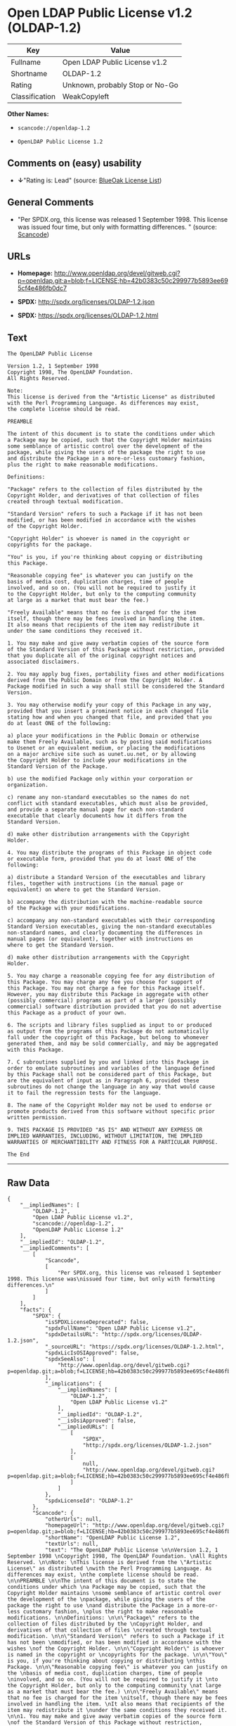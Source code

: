 * Open LDAP Public License v1.2 (OLDAP-1.2)

| Key              | Value                             |
|------------------+-----------------------------------|
| Fullname         | Open LDAP Public License v1.2     |
| Shortname        | OLDAP-1.2                         |
| Rating           | Unknown, probably Stop or No-Go   |
| Classification   | WeakCopyleft                      |

*Other Names:*

- =scancode://openldap-1.2=

- =OpenLDAP Public License 1.2=

** Comments on (easy) usability

- *↓*"Rating is: Lead" (source:
  [[https://blueoakcouncil.org/list][BlueOak License List]])

** General Comments

- "Per SPDX.org, this license was released 1 September 1998. This
  license was issued four time, but only with formatting differences. "
  (source:
  [[https://github.com/nexB/scancode-toolkit/blob/develop/src/licensedcode/data/licenses/openldap-1.2.yml][Scancode]])

** URLs

- *Homepage:*
  http://www.openldap.org/devel/gitweb.cgi?p=openldap.git;a=blob;f=LICENSE;hb=42b0383c50c299977b5893ee695cf4e486fb0dc7

- *SPDX:* http://spdx.org/licenses/OLDAP-1.2.json

- *SPDX:* https://spdx.org/licenses/OLDAP-1.2.html

** Text

#+BEGIN_EXAMPLE
  The OpenLDAP Public License 

  Version 1.2, 1 September 1998 
  Copyright 1998, The OpenLDAP Foundation. 
  All Rights Reserved. 

  Note: 
  This license is derived from the "Artistic License" as distributed 
  with the Perl Programming Language. As differences may exist, 
  the complete license should be read. 

  PREAMBLE 

  The intent of this document is to state the conditions under which 
  a Package may be copied, such that the Copyright Holder maintains 
  some semblance of artistic control over the development of the 
  package, while giving the users of the package the right to use 
  and distribute the Package in a more-or-less customary fashion, 
  plus the right to make reasonable modifications. 

  Definitions: 

  "Package" refers to the collection of files distributed by the 
  Copyright Holder, and derivatives of that collection of files 
  created through textual modification. 

  "Standard Version" refers to such a Package if it has not been 
  modified, or has been modified in accordance with the wishes 
  of the Copyright Holder. 

  "Copyright Holder" is whoever is named in the copyright or 
  copyrights for the package. 

  "You" is you, if you're thinking about copying or distributing 
  this Package. 

  "Reasonable copying fee" is whatever you can justify on the 
  basis of media cost, duplication charges, time of people 
  involved, and so on. (You will not be required to justify it 
  to the Copyright Holder, but only to the computing community 
  at large as a market that must bear the fee.) 

  "Freely Available" means that no fee is charged for the item 
  itself, though there may be fees involved in handling the item. 
  It also means that recipients of the item may redistribute it 
  under the same conditions they received it. 

  1. You may make and give away verbatim copies of the source form 
  of the Standard Version of this Package without restriction, provided 
  that you duplicate all of the original copyright notices and 
  associated disclaimers. 

  2. You may apply bug fixes, portability fixes and other modifications 
  derived from the Public Domain or from the Copyright Holder. A 
  Package modified in such a way shall still be considered the Standard 
  Version. 

  3. You may otherwise modify your copy of this Package in any way, 
  provided that you insert a prominent notice in each changed file 
  stating how and when you changed that file, and provided that you 
  do at least ONE of the following: 

  a) place your modifications in the Public Domain or otherwise 
  make them Freely Available, such as by posting said modifications 
  to Usenet or an equivalent medium, or placing the modifications 
  on a major archive site such as uunet.uu.net, or by allowing 
  the Copyright Holder to include your modifications in the 
  Standard Version of the Package. 

  b) use the modified Package only within your corporation or 
  organization. 

  c) rename any non-standard executables so the names do not 
  conflict with standard executables, which must also be provided, 
  and provide a separate manual page for each non-standard 
  executable that clearly documents how it differs from the 
  Standard Version. 

  d) make other distribution arrangements with the Copyright 
  Holder. 

  4. You may distribute the programs of this Package in object code 
  or executable form, provided that you do at least ONE of the 
  following: 

  a) distribute a Standard Version of the executables and library 
  files, together with instructions (in the manual page or 
  equivalent) on where to get the Standard Version. 

  b) accompany the distribution with the machine-readable source 
  of the Package with your modifications. 

  c) accompany any non-standard executables with their corresponding 
  Standard Version executables, giving the non-standard executables 
  non-standard names, and clearly documenting the differences in 
  manual pages (or equivalent), together with instructions on 
  where to get the Standard Version. 

  d) make other distribution arrangements with the Copyright 
  Holder. 

  5. You may charge a reasonable copying fee for any distribution of 
  this Package. You may charge any fee you choose for support of 
  this Package. You may not charge a fee for this Package itself. 
  However, you may distribute this Package in aggregate with other 
  (possibly commercial) programs as part of a larger (possibly 
  commercial) software distribution provided that you do not advertise 
  this Package as a product of your own. 

  6. The scripts and library files supplied as input to or produced 
  as output from the programs of this Package do not automatically 
  fall under the copyright of this Package, but belong to whomever 
  generated them, and may be sold commercially, and may be aggregated 
  with this Package. 

  7. C subroutines supplied by you and linked into this Package in 
  order to emulate subroutines and variables of the language defined 
  by this Package shall not be considered part of this Package, but 
  are the equivalent of input as in Paragraph 6, provided these 
  subroutines do not change the language in any way that would cause 
  it to fail the regression tests for the language. 

  8. The name of the Copyright Holder may not be used to endorse or 
  promote products derived from this software without specific prior 
  written permission. 

  9. THIS PACKAGE IS PROVIDED "AS IS" AND WITHOUT ANY EXPRESS OR 
  IMPLIED WARRANTIES, INCLUDING, WITHOUT LIMITATION, THE IMPLIED 
  WARRANTIES OF MERCHANTIBILITY AND FITNESS FOR A PARTICULAR PURPOSE. 

  The End
#+END_EXAMPLE

--------------

** Raw Data

#+BEGIN_EXAMPLE
  {
      "__impliedNames": [
          "OLDAP-1.2",
          "Open LDAP Public License v1.2",
          "scancode://openldap-1.2",
          "OpenLDAP Public License 1.2"
      ],
      "__impliedId": "OLDAP-1.2",
      "__impliedComments": [
          [
              "Scancode",
              [
                  "Per SPDX.org, this license was released 1 September 1998. This license was\nissued four time, but only with formatting differences.\n"
              ]
          ]
      ],
      "facts": {
          "SPDX": {
              "isSPDXLicenseDeprecated": false,
              "spdxFullName": "Open LDAP Public License v1.2",
              "spdxDetailsURL": "http://spdx.org/licenses/OLDAP-1.2.json",
              "_sourceURL": "https://spdx.org/licenses/OLDAP-1.2.html",
              "spdxLicIsOSIApproved": false,
              "spdxSeeAlso": [
                  "http://www.openldap.org/devel/gitweb.cgi?p=openldap.git;a=blob;f=LICENSE;hb=42b0383c50c299977b5893ee695cf4e486fb0dc7"
              ],
              "_implications": {
                  "__impliedNames": [
                      "OLDAP-1.2",
                      "Open LDAP Public License v1.2"
                  ],
                  "__impliedId": "OLDAP-1.2",
                  "__isOsiApproved": false,
                  "__impliedURLs": [
                      [
                          "SPDX",
                          "http://spdx.org/licenses/OLDAP-1.2.json"
                      ],
                      [
                          null,
                          "http://www.openldap.org/devel/gitweb.cgi?p=openldap.git;a=blob;f=LICENSE;hb=42b0383c50c299977b5893ee695cf4e486fb0dc7"
                      ]
                  ]
              },
              "spdxLicenseId": "OLDAP-1.2"
          },
          "Scancode": {
              "otherUrls": null,
              "homepageUrl": "http://www.openldap.org/devel/gitweb.cgi?p=openldap.git;a=blob;f=LICENSE;hb=42b0383c50c299977b5893ee695cf4e486fb0dc7",
              "shortName": "OpenLDAP Public License 1.2",
              "textUrls": null,
              "text": "The OpenLDAP Public License \n\nVersion 1.2, 1 September 1998 \nCopyright 1998, The OpenLDAP Foundation. \nAll Rights Reserved. \n\nNote: \nThis license is derived from the \"Artistic License\" as distributed \nwith the Perl Programming Language. As differences may exist, \nthe complete license should be read. \n\nPREAMBLE \n\nThe intent of this document is to state the conditions under which \na Package may be copied, such that the Copyright Holder maintains \nsome semblance of artistic control over the development of the \npackage, while giving the users of the package the right to use \nand distribute the Package in a more-or-less customary fashion, \nplus the right to make reasonable modifications. \n\nDefinitions: \n\n\"Package\" refers to the collection of files distributed by the \nCopyright Holder, and derivatives of that collection of files \ncreated through textual modification. \n\n\"Standard Version\" refers to such a Package if it has not been \nmodified, or has been modified in accordance with the wishes \nof the Copyright Holder. \n\n\"Copyright Holder\" is whoever is named in the copyright or \ncopyrights for the package. \n\n\"You\" is you, if you're thinking about copying or distributing \nthis Package. \n\n\"Reasonable copying fee\" is whatever you can justify on the \nbasis of media cost, duplication charges, time of people \ninvolved, and so on. (You will not be required to justify it \nto the Copyright Holder, but only to the computing community \nat large as a market that must bear the fee.) \n\n\"Freely Available\" means that no fee is charged for the item \nitself, though there may be fees involved in handling the item. \nIt also means that recipients of the item may redistribute it \nunder the same conditions they received it. \n\n1. You may make and give away verbatim copies of the source form \nof the Standard Version of this Package without restriction, provided \nthat you duplicate all of the original copyright notices and \nassociated disclaimers. \n\n2. You may apply bug fixes, portability fixes and other modifications \nderived from the Public Domain or from the Copyright Holder. A \nPackage modified in such a way shall still be considered the Standard \nVersion. \n\n3. You may otherwise modify your copy of this Package in any way, \nprovided that you insert a prominent notice in each changed file \nstating how and when you changed that file, and provided that you \ndo at least ONE of the following: \n\na) place your modifications in the Public Domain or otherwise \nmake them Freely Available, such as by posting said modifications \nto Usenet or an equivalent medium, or placing the modifications \non a major archive site such as uunet.uu.net, or by allowing \nthe Copyright Holder to include your modifications in the \nStandard Version of the Package. \n\nb) use the modified Package only within your corporation or \norganization. \n\nc) rename any non-standard executables so the names do not \nconflict with standard executables, which must also be provided, \nand provide a separate manual page for each non-standard \nexecutable that clearly documents how it differs from the \nStandard Version. \n\nd) make other distribution arrangements with the Copyright \nHolder. \n\n4. You may distribute the programs of this Package in object code \nor executable form, provided that you do at least ONE of the \nfollowing: \n\na) distribute a Standard Version of the executables and library \nfiles, together with instructions (in the manual page or \nequivalent) on where to get the Standard Version. \n\nb) accompany the distribution with the machine-readable source \nof the Package with your modifications. \n\nc) accompany any non-standard executables with their corresponding \nStandard Version executables, giving the non-standard executables \nnon-standard names, and clearly documenting the differences in \nmanual pages (or equivalent), together with instructions on \nwhere to get the Standard Version. \n\nd) make other distribution arrangements with the Copyright \nHolder. \n\n5. You may charge a reasonable copying fee for any distribution of \nthis Package. You may charge any fee you choose for support of \nthis Package. You may not charge a fee for this Package itself. \nHowever, you may distribute this Package in aggregate with other \n(possibly commercial) programs as part of a larger (possibly \ncommercial) software distribution provided that you do not advertise \nthis Package as a product of your own. \n\n6. The scripts and library files supplied as input to or produced \nas output from the programs of this Package do not automatically \nfall under the copyright of this Package, but belong to whomever \ngenerated them, and may be sold commercially, and may be aggregated \nwith this Package. \n\n7. C subroutines supplied by you and linked into this Package in \norder to emulate subroutines and variables of the language defined \nby this Package shall not be considered part of this Package, but \nare the equivalent of input as in Paragraph 6, provided these \nsubroutines do not change the language in any way that would cause \nit to fail the regression tests for the language. \n\n8. The name of the Copyright Holder may not be used to endorse or \npromote products derived from this software without specific prior \nwritten permission. \n\n9. THIS PACKAGE IS PROVIDED \"AS IS\" AND WITHOUT ANY EXPRESS OR \nIMPLIED WARRANTIES, INCLUDING, WITHOUT LIMITATION, THE IMPLIED \nWARRANTIES OF MERCHANTIBILITY AND FITNESS FOR A PARTICULAR PURPOSE. \n\nThe End",
              "category": "Copyleft Limited",
              "osiUrl": null,
              "owner": "OpenLDAP Foundation",
              "_sourceURL": "https://github.com/nexB/scancode-toolkit/blob/develop/src/licensedcode/data/licenses/openldap-1.2.yml",
              "key": "openldap-1.2",
              "name": "OpenLDAP Public License 1.2",
              "spdxId": "OLDAP-1.2",
              "notes": "Per SPDX.org, this license was released 1 September 1998. This license was\nissued four time, but only with formatting differences.\n",
              "_implications": {
                  "__impliedNames": [
                      "scancode://openldap-1.2",
                      "OpenLDAP Public License 1.2",
                      "OLDAP-1.2"
                  ],
                  "__impliedId": "OLDAP-1.2",
                  "__impliedComments": [
                      [
                          "Scancode",
                          [
                              "Per SPDX.org, this license was released 1 September 1998. This license was\nissued four time, but only with formatting differences.\n"
                          ]
                      ]
                  ],
                  "__impliedCopyleft": [
                      [
                          "Scancode",
                          "WeakCopyleft"
                      ]
                  ],
                  "__calculatedCopyleft": "WeakCopyleft",
                  "__impliedText": "The OpenLDAP Public License \n\nVersion 1.2, 1 September 1998 \nCopyright 1998, The OpenLDAP Foundation. \nAll Rights Reserved. \n\nNote: \nThis license is derived from the \"Artistic License\" as distributed \nwith the Perl Programming Language. As differences may exist, \nthe complete license should be read. \n\nPREAMBLE \n\nThe intent of this document is to state the conditions under which \na Package may be copied, such that the Copyright Holder maintains \nsome semblance of artistic control over the development of the \npackage, while giving the users of the package the right to use \nand distribute the Package in a more-or-less customary fashion, \nplus the right to make reasonable modifications. \n\nDefinitions: \n\n\"Package\" refers to the collection of files distributed by the \nCopyright Holder, and derivatives of that collection of files \ncreated through textual modification. \n\n\"Standard Version\" refers to such a Package if it has not been \nmodified, or has been modified in accordance with the wishes \nof the Copyright Holder. \n\n\"Copyright Holder\" is whoever is named in the copyright or \ncopyrights for the package. \n\n\"You\" is you, if you're thinking about copying or distributing \nthis Package. \n\n\"Reasonable copying fee\" is whatever you can justify on the \nbasis of media cost, duplication charges, time of people \ninvolved, and so on. (You will not be required to justify it \nto the Copyright Holder, but only to the computing community \nat large as a market that must bear the fee.) \n\n\"Freely Available\" means that no fee is charged for the item \nitself, though there may be fees involved in handling the item. \nIt also means that recipients of the item may redistribute it \nunder the same conditions they received it. \n\n1. You may make and give away verbatim copies of the source form \nof the Standard Version of this Package without restriction, provided \nthat you duplicate all of the original copyright notices and \nassociated disclaimers. \n\n2. You may apply bug fixes, portability fixes and other modifications \nderived from the Public Domain or from the Copyright Holder. A \nPackage modified in such a way shall still be considered the Standard \nVersion. \n\n3. You may otherwise modify your copy of this Package in any way, \nprovided that you insert a prominent notice in each changed file \nstating how and when you changed that file, and provided that you \ndo at least ONE of the following: \n\na) place your modifications in the Public Domain or otherwise \nmake them Freely Available, such as by posting said modifications \nto Usenet or an equivalent medium, or placing the modifications \non a major archive site such as uunet.uu.net, or by allowing \nthe Copyright Holder to include your modifications in the \nStandard Version of the Package. \n\nb) use the modified Package only within your corporation or \norganization. \n\nc) rename any non-standard executables so the names do not \nconflict with standard executables, which must also be provided, \nand provide a separate manual page for each non-standard \nexecutable that clearly documents how it differs from the \nStandard Version. \n\nd) make other distribution arrangements with the Copyright \nHolder. \n\n4. You may distribute the programs of this Package in object code \nor executable form, provided that you do at least ONE of the \nfollowing: \n\na) distribute a Standard Version of the executables and library \nfiles, together with instructions (in the manual page or \nequivalent) on where to get the Standard Version. \n\nb) accompany the distribution with the machine-readable source \nof the Package with your modifications. \n\nc) accompany any non-standard executables with their corresponding \nStandard Version executables, giving the non-standard executables \nnon-standard names, and clearly documenting the differences in \nmanual pages (or equivalent), together with instructions on \nwhere to get the Standard Version. \n\nd) make other distribution arrangements with the Copyright \nHolder. \n\n5. You may charge a reasonable copying fee for any distribution of \nthis Package. You may charge any fee you choose for support of \nthis Package. You may not charge a fee for this Package itself. \nHowever, you may distribute this Package in aggregate with other \n(possibly commercial) programs as part of a larger (possibly \ncommercial) software distribution provided that you do not advertise \nthis Package as a product of your own. \n\n6. The scripts and library files supplied as input to or produced \nas output from the programs of this Package do not automatically \nfall under the copyright of this Package, but belong to whomever \ngenerated them, and may be sold commercially, and may be aggregated \nwith this Package. \n\n7. C subroutines supplied by you and linked into this Package in \norder to emulate subroutines and variables of the language defined \nby this Package shall not be considered part of this Package, but \nare the equivalent of input as in Paragraph 6, provided these \nsubroutines do not change the language in any way that would cause \nit to fail the regression tests for the language. \n\n8. The name of the Copyright Holder may not be used to endorse or \npromote products derived from this software without specific prior \nwritten permission. \n\n9. THIS PACKAGE IS PROVIDED \"AS IS\" AND WITHOUT ANY EXPRESS OR \nIMPLIED WARRANTIES, INCLUDING, WITHOUT LIMITATION, THE IMPLIED \nWARRANTIES OF MERCHANTIBILITY AND FITNESS FOR A PARTICULAR PURPOSE. \n\nThe End",
                  "__impliedURLs": [
                      [
                          "Homepage",
                          "http://www.openldap.org/devel/gitweb.cgi?p=openldap.git;a=blob;f=LICENSE;hb=42b0383c50c299977b5893ee695cf4e486fb0dc7"
                      ]
                  ]
              }
          },
          "BlueOak License List": {
              "BlueOakRating": "Lead",
              "url": "https://spdx.org/licenses/OLDAP-1.2.html",
              "isPermissive": true,
              "_sourceURL": "https://blueoakcouncil.org/list",
              "name": "Open LDAP Public License v1.2",
              "id": "OLDAP-1.2",
              "_implications": {
                  "__impliedNames": [
                      "OLDAP-1.2"
                  ],
                  "__impliedJudgement": [
                      [
                          "BlueOak License List",
                          {
                              "tag": "NegativeJudgement",
                              "contents": "Rating is: Lead"
                          }
                      ]
                  ],
                  "__impliedCopyleft": [
                      [
                          "BlueOak License List",
                          "NoCopyleft"
                      ]
                  ],
                  "__calculatedCopyleft": "NoCopyleft",
                  "__impliedURLs": [
                      [
                          "SPDX",
                          "https://spdx.org/licenses/OLDAP-1.2.html"
                      ]
                  ]
              }
          }
      },
      "__impliedJudgement": [
          [
              "BlueOak License List",
              {
                  "tag": "NegativeJudgement",
                  "contents": "Rating is: Lead"
              }
          ]
      ],
      "__impliedCopyleft": [
          [
              "BlueOak License List",
              "NoCopyleft"
          ],
          [
              "Scancode",
              "WeakCopyleft"
          ]
      ],
      "__calculatedCopyleft": "WeakCopyleft",
      "__isOsiApproved": false,
      "__impliedText": "The OpenLDAP Public License \n\nVersion 1.2, 1 September 1998 \nCopyright 1998, The OpenLDAP Foundation. \nAll Rights Reserved. \n\nNote: \nThis license is derived from the \"Artistic License\" as distributed \nwith the Perl Programming Language. As differences may exist, \nthe complete license should be read. \n\nPREAMBLE \n\nThe intent of this document is to state the conditions under which \na Package may be copied, such that the Copyright Holder maintains \nsome semblance of artistic control over the development of the \npackage, while giving the users of the package the right to use \nand distribute the Package in a more-or-less customary fashion, \nplus the right to make reasonable modifications. \n\nDefinitions: \n\n\"Package\" refers to the collection of files distributed by the \nCopyright Holder, and derivatives of that collection of files \ncreated through textual modification. \n\n\"Standard Version\" refers to such a Package if it has not been \nmodified, or has been modified in accordance with the wishes \nof the Copyright Holder. \n\n\"Copyright Holder\" is whoever is named in the copyright or \ncopyrights for the package. \n\n\"You\" is you, if you're thinking about copying or distributing \nthis Package. \n\n\"Reasonable copying fee\" is whatever you can justify on the \nbasis of media cost, duplication charges, time of people \ninvolved, and so on. (You will not be required to justify it \nto the Copyright Holder, but only to the computing community \nat large as a market that must bear the fee.) \n\n\"Freely Available\" means that no fee is charged for the item \nitself, though there may be fees involved in handling the item. \nIt also means that recipients of the item may redistribute it \nunder the same conditions they received it. \n\n1. You may make and give away verbatim copies of the source form \nof the Standard Version of this Package without restriction, provided \nthat you duplicate all of the original copyright notices and \nassociated disclaimers. \n\n2. You may apply bug fixes, portability fixes and other modifications \nderived from the Public Domain or from the Copyright Holder. A \nPackage modified in such a way shall still be considered the Standard \nVersion. \n\n3. You may otherwise modify your copy of this Package in any way, \nprovided that you insert a prominent notice in each changed file \nstating how and when you changed that file, and provided that you \ndo at least ONE of the following: \n\na) place your modifications in the Public Domain or otherwise \nmake them Freely Available, such as by posting said modifications \nto Usenet or an equivalent medium, or placing the modifications \non a major archive site such as uunet.uu.net, or by allowing \nthe Copyright Holder to include your modifications in the \nStandard Version of the Package. \n\nb) use the modified Package only within your corporation or \norganization. \n\nc) rename any non-standard executables so the names do not \nconflict with standard executables, which must also be provided, \nand provide a separate manual page for each non-standard \nexecutable that clearly documents how it differs from the \nStandard Version. \n\nd) make other distribution arrangements with the Copyright \nHolder. \n\n4. You may distribute the programs of this Package in object code \nor executable form, provided that you do at least ONE of the \nfollowing: \n\na) distribute a Standard Version of the executables and library \nfiles, together with instructions (in the manual page or \nequivalent) on where to get the Standard Version. \n\nb) accompany the distribution with the machine-readable source \nof the Package with your modifications. \n\nc) accompany any non-standard executables with their corresponding \nStandard Version executables, giving the non-standard executables \nnon-standard names, and clearly documenting the differences in \nmanual pages (or equivalent), together with instructions on \nwhere to get the Standard Version. \n\nd) make other distribution arrangements with the Copyright \nHolder. \n\n5. You may charge a reasonable copying fee for any distribution of \nthis Package. You may charge any fee you choose for support of \nthis Package. You may not charge a fee for this Package itself. \nHowever, you may distribute this Package in aggregate with other \n(possibly commercial) programs as part of a larger (possibly \ncommercial) software distribution provided that you do not advertise \nthis Package as a product of your own. \n\n6. The scripts and library files supplied as input to or produced \nas output from the programs of this Package do not automatically \nfall under the copyright of this Package, but belong to whomever \ngenerated them, and may be sold commercially, and may be aggregated \nwith this Package. \n\n7. C subroutines supplied by you and linked into this Package in \norder to emulate subroutines and variables of the language defined \nby this Package shall not be considered part of this Package, but \nare the equivalent of input as in Paragraph 6, provided these \nsubroutines do not change the language in any way that would cause \nit to fail the regression tests for the language. \n\n8. The name of the Copyright Holder may not be used to endorse or \npromote products derived from this software without specific prior \nwritten permission. \n\n9. THIS PACKAGE IS PROVIDED \"AS IS\" AND WITHOUT ANY EXPRESS OR \nIMPLIED WARRANTIES, INCLUDING, WITHOUT LIMITATION, THE IMPLIED \nWARRANTIES OF MERCHANTIBILITY AND FITNESS FOR A PARTICULAR PURPOSE. \n\nThe End",
      "__impliedURLs": [
          [
              "SPDX",
              "http://spdx.org/licenses/OLDAP-1.2.json"
          ],
          [
              null,
              "http://www.openldap.org/devel/gitweb.cgi?p=openldap.git;a=blob;f=LICENSE;hb=42b0383c50c299977b5893ee695cf4e486fb0dc7"
          ],
          [
              "SPDX",
              "https://spdx.org/licenses/OLDAP-1.2.html"
          ],
          [
              "Homepage",
              "http://www.openldap.org/devel/gitweb.cgi?p=openldap.git;a=blob;f=LICENSE;hb=42b0383c50c299977b5893ee695cf4e486fb0dc7"
          ]
      ]
  }
#+END_EXAMPLE

--------------

** Dot Cluster Graph

[[../dot/OLDAP-1.2.svg]]